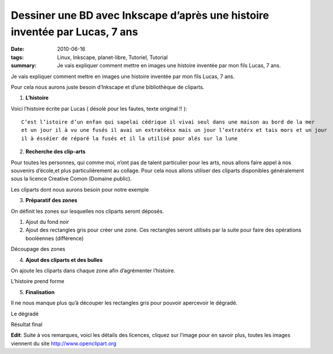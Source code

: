 Dessiner une BD avec Inkscape d’après une histoire inventée par Lucas, 7 ans
############################################################################
:date: 2010-06-16
:tags: Linux, Inkscape, planet-libre, Tutoriel, Tutorial
:summary: Je vais expliquer comment mettre en images une histoire inventée par mon fils Lucas, 7 ans.


.. image:: http://farm5.static.flickr.com/4028/4696729825_9b9970f699.jpg
   :width: 100%
   :alt: dessin BD

Je vais expliquer comment mettre en images une histoire inventée par mon fils Lucas, 7 ans.

Pour cela nous aurons juste besoin d’Inkscape et d’une bibliothèque de cliparts.

1. **L’histoire**

Voici l’histoire écrite par Lucas ( désolé pour les fautes, texte original !! )::

  C’est l’istoire d’un enfan qui sapelai cédrique il vivai seul dans une maison au bord de la mer 
  et un jour il à vu une fusés il avai un extratéèsx mais un jour l’extratérx et tais mors et un jour 
  il à ésséier de réparé la fusés et il la utilisé pour alés sur la lune

2. **Recherche des clip-arts**

Pour toutes les personnes, qui comme moi, n’ont pas de talent particulier pour les arts, nous allons faire appel à nos souvenirs d’école,et plus particulièrement au collage. Pour cela nous allons utiliser des cliparts disponibles généralement sous la licence Creative Comon (Domaine public).

.. image:: /static/import_clipart.png
   :width: 100%
   :alt: import clipart

Les cliparts dont nous aurons besoin pour notre exemple

3. **Préparatif des zones**

On définit les zones sur lesquelles nos cliparts seront déposés.

1. Ajout du fond noir
2. Ajout des rectangles gris pour créer une zone. Ces rectangles seront utilisés par la suite pour faire des opérations booléennes (différence)

.. image:: http://farm5.static.flickr.com/4035/4697362772_5e5d50c52f.jpg
   :width: 100%
   :alt: preparatif fond


Découpage des zones

4. **Ajout des cliparts et des bulles**

On ajoute les cliparts dans chaque zone afin d’agrémenter l’histoire.

.. image:: http://blog.jesuislibre.org/wp-content/uploads/2010/06/bd_lucas-2.png
   :width: 100%
   :alt: ajout des bulles



L’histoire prend forme

5. **Finalisation**

Il ne nous manque plus qu’à découper les rectangles gris pour pouvoir apercevoir le dégradé.

.. image:: /static/bd_lucas-2.1.png
   :width: 100%
   :alt: fond coloré

Le dégradé

.. image:: http://farm5.static.flickr.com/4028/4696729825_9b9970f699.jpg
   :width: 100%
   :alt: finalisation

Résultat final

**Edit**: Suite à vos remarques, voici les détails des licences, cliquez sur l’image pour en savoir plus, toutes les images viennent du site http://www.openclipart.org

.. raw:: html

   <p><a href="http://www.openclipart.org/detail/28806"><img width="51" height="90" class="alignnone" src="http://www.openclipart.org/image/90px/svg_to_png/purzen_A_cartoon_moon_rocket.png" alt="rocket"></a><a href="http://www.openclipart.org/detail/20299"><img width="90" height="90" class="alignnone" src="http://www.openclipart.org/image/90px/svg_to_png/rg1024_Moon_in_comic_style.png" alt="comic"></a><a href="http://www.openclipart.org/detail/5418"><img width="88" height="90" class="alignnone" src="http://www.openclipart.org/image/90px/svg_to_png/Chrisdesign_Sea_scene_with_boat.png" alt="boat"></a><a href="http://www.openclipart.org/detail/17264"><img width="80" height="90" class="alignnone" src="http://www.openclipart.org/image/90px/svg_to_png/El_Sato_Manga_kid_head.png" alt="manga"></a><a href="http://www.openclipart.org/detail/3482"><img width="90" height="82" class="alignnone" src="http://www.openclipart.org/image/90px/svg_to_png/SRD_comic_clouds_4.png" alt="cloud"></a><a href="http://www.openclipart.org/detail/39361"><img width="90" height="58" class="alignnone" src="http://www.openclipart.org/image/90px/svg_to_png/alien08.png" alt="alien"></a><a href="http://www.openclipart.org/detail/21988"><img width="90" height="90" class="alignnone" src="http://www.openclipart.org/image/90px/svg_to_png/nicubunu_Toy_rocket.png" alt="rocket"></a><a href="http://www.openclipart.org/detail/17436"><img width="77" height="90" class="alignnone" src="http://www.openclipart.org/image/90px/svg_to_png/jonata_Mechanic.png" alt="mechanic"></a></p>

   <div id="comments">


   <h3 id="comments-title">8 réponses à <em>Dessiner une BD avec Inkscape d’après une histoire inventée par Lucas, 7 ans</em></h3>


   <ol class="commentlist">
   <li id="li-comment-87" class="comment even thread-even depth-1">
   <div id="comment-87">
   <div class="comment-author vcard">
   <img width="40" height="40" class="avatar avatar-40 photo" src="http://1.gravatar.com/avatar/1044e8a129566f36f30b7fd35b529c8c?s=40&amp;d=http%3A%2F%2F1.gravatar.com%2Favatar%2Fad516503a11cd5ca435acc9bb6523536%3Fs%3D40&amp;r=G" alt="com87">			<cite class="fn"><a class="url" rel="external nofollow" href="http://www.his.com/pshapiro/briefbio.html">phil shapiro</a></cite> <span class="says">dit&nbsp;:</span>		</div><!-- .comment-author .vcard -->
   
   <div class="comment-meta commentmetadata"><a href="http://blog.jesuislibre.org/2010/06/dessiner-une-bd-avec-inkscape-dapres-une-histoire-inventee-par-lucas-7-ans/comment-page-1/#comment-87">
   16 juin 2010 à 23 h 53 min</a>		</div><!-- .comment-meta .commentmetadata -->

   <div class="comment-body"><p>cette histoire est magnifique.  merci!</p>
   </div>

   <div class="reply">
   </div><!-- .reply -->
   </div><!-- #comment-##  -->

   </li>
   <li id="li-comment-88" class="comment odd alt thread-odd thread-alt depth-1">
   <div id="comment-88">
   <div class="comment-author vcard">
   <img width="40" height="40" class="avatar avatar-40 photo" src="http://0.gravatar.com/avatar/099f065f51ff265db4c5a6ae1205827b?s=40&amp;d=http%3A%2F%2F0.gravatar.com%2Favatar%2Fad516503a11cd5ca435acc9bb6523536%3Fs%3D40&amp;r=G" alt="com88">			<cite class="fn"><a class="url" rel="external nofollow" href="http://blog.p0k3.fr/">p0k3</a></cite> <span class="says">dit&nbsp;:</span>		</div><!-- .comment-author .vcard -->
   
   <div class="comment-meta commentmetadata"><a href="http://blog.jesuislibre.org/2010/06/dessiner-une-bd-avec-inkscape-dapres-une-histoire-inventee-par-lucas-7-ans/comment-page-1/#comment-88">
   17 juin 2010 à 13 h 26 min</a>		</div><!-- .comment-meta .commentmetadata -->

   <div class="comment-body"><p>Ouai ok, sympas la mise en page… Mais les dessins, c’est toujours pareil, il faut les faire sois-même!</p>
   </div>

   <div class="reply">
   </div><!-- .reply -->
   </div><!-- #comment-##  -->

   </li>
   <li id="li-comment-89" class="comment byuser comment-author-b_adele bypostauthor even thread-even depth-1">
   <div id="comment-89">
   <div class="comment-author vcard">
   <img width="40" height="40" class="avatar avatar-40 photo" src="http://1.gravatar.com/avatar/f4a804b1c2256bdefb9674105039dd98?s=40&amp;d=http%3A%2F%2F1.gravatar.com%2Favatar%2Fad516503a11cd5ca435acc9bb6523536%3Fs%3D40&amp;r=G" alt="com89">			<cite class="fn"><a class="url" rel="external nofollow" href="http://www.jesuislibre.org">b_adele</a></cite> <span class="says">dit&nbsp;:</span>		</div><!-- .comment-author .vcard -->
   
   <div class="comment-meta commentmetadata"><a href="http://blog.jesuislibre.org/2010/06/dessiner-une-bd-avec-inkscape-dapres-une-histoire-inventee-par-lucas-7-ans/comment-page-1/#comment-89">
   17 juin 2010 à 13 h 56 min</a>		</div><!-- .comment-meta .commentmetadata -->

   <div class="comment-body"><p>Hum, je suis pas certains de savoir ou tu veux en venir ?</p>
   </div>

   <div class="reply">
   </div><!-- .reply -->
   </div><!-- #comment-##  -->

   </li>
   <li id="li-comment-90" class="comment odd alt thread-odd thread-alt depth-1">
   <div id="comment-90">
   <div class="comment-author vcard">
   <img width="40" height="40" class="avatar avatar-40 photo" src="http://0.gravatar.com/avatar/6690101bc3de8e548b75818863bc0cb6?s=40&amp;d=http%3A%2F%2F0.gravatar.com%2Favatar%2Fad516503a11cd5ca435acc9bb6523536%3Fs%3D40&amp;r=G" alt="com90">			<cite class="fn"><a class="url" rel="external nofollow" href="http:/www.pastanque.be/splitsch">splitsch</a></cite> <span class="says">dit&nbsp;:</span>		</div><!-- .comment-author .vcard -->
   
   <div class="comment-meta commentmetadata"><a href="http://blog.jesuislibre.org/2010/06/dessiner-une-bd-avec-inkscape-dapres-une-histoire-inventee-par-lucas-7-ans/comment-page-1/#comment-90">
   17 juin 2010 à 16 h 55 min</a>		</div><!-- .comment-meta .commentmetadata -->

   <div class="comment-body"><p>Salut !</p>
   <p>Sympa, cette petite histoire <img class="wp-smiley" alt=":)" src="http://blog.jesuislibre.org/wp-includes/images/smilies/icon_smile.gif"> </p>
   <p>Je fais mon chieur de service, mais il ne faut pas confondre Creative Commons et domaine pubic.</p>
   <p>Les oeuvres diffusées sous licences creative commons obéissent à des règles, et notamment, l’attribut «&nbsp;Paternité&nbsp;» est obligatoire.</p>
   <p>Ensuite, selon la licence creative commons choisie, il faut vérifier si il n’y a pas l’attribut «&nbsp;share-alike&nbsp;» qui t’oblige à diffuser les œuvres dérivées sous cette même licence…exit, donc, l’indication «&nbsp;tout droit réservé&nbsp;»</p>
   <p>Une petite précision, mais qui a son importance lorsque l’on veut promouvoir et/ou défendre le libre !</p>
   <p>bàt,</p>
   <p>Splitsch</p>
   </div>

   <div class="reply">
   </div><!-- .reply -->
   </div><!-- #comment-##  -->

   </li>
   <li id="li-comment-91" class="comment even thread-even depth-1">
   <div id="comment-91">
   <div class="comment-author vcard">
   <img width="40" height="40" class="avatar avatar-40 photo" src="http://0.gravatar.com/avatar/c786188a979284f61a6b104d16431594?s=40&amp;d=http%3A%2F%2F0.gravatar.com%2Favatar%2Fad516503a11cd5ca435acc9bb6523536%3Fs%3D40&amp;r=G" alt="com91">			<cite class="fn">guillaume</cite> <span class="says">dit&nbsp;:</span>		</div><!-- .comment-author .vcard -->
   
   <div class="comment-meta commentmetadata"><a href="http://blog.jesuislibre.org/2010/06/dessiner-une-bd-avec-inkscape-dapres-une-histoire-inventee-par-lucas-7-ans/comment-page-1/#comment-91">
   17 juin 2010 à 17 h 03 min</a>		</div><!-- .comment-meta .commentmetadata -->

   <div class="comment-body"><p>«&nbsp;Creative Comon (Domaine public)&nbsp;» &ndash;&gt;<br>
   Déjà c’est «&nbsp;Creative Commons&nbsp;», et c’est tout sauf le domaine public.<br>
   Par ailleurs tu ne précises pas desquelles il s’agit, mais les 6 licences creative commons ont une clause «&nbsp;paternité&nbsp;» qui signifie que «&nbsp;l’oeuvre peut être librement utilisée, à la condition de l’attribuer à son l’auteur en citant son nom.&nbsp;» En plus dans flickr tu mets «&nbsp;tous droits réservés&nbsp;» alors que certaines des licences précisent «&nbsp;partage des conditions initiales à l’identique&nbsp;», je ne suis pas sûr que tu as le droit.</p>
   </div>

   <div class="reply">
   </div><!-- .reply -->
   </div><!-- #comment-##  -->

   </li>
   <li id="li-comment-92" class="comment byuser comment-author-b_adele bypostauthor odd alt thread-odd thread-alt depth-1">
   <div id="comment-92">
   <div class="comment-author vcard">
   <img width="40" height="40" class="avatar avatar-40 photo" src="http://1.gravatar.com/avatar/f4a804b1c2256bdefb9674105039dd98?s=40&amp;d=http%3A%2F%2F1.gravatar.com%2Favatar%2Fad516503a11cd5ca435acc9bb6523536%3Fs%3D40&amp;r=G" alt="com92">			<cite class="fn"><a class="url" rel="external nofollow" href="http://www.jesuislibre.org">b_adele</a></cite> <span class="says">dit&nbsp;:</span>		</div><!-- .comment-author .vcard -->
   
   <div class="comment-meta commentmetadata"><a href="http://blog.jesuislibre.org/2010/06/dessiner-une-bd-avec-inkscape-dapres-une-histoire-inventee-par-lucas-7-ans/comment-page-1/#comment-92">
   17 juin 2010 à 18 h 06 min</a>		</div><!-- .comment-meta .commentmetadata -->

   <div class="comment-body"><p>Tu as parfaitement raison, mais c’est Flickr qui a rajouté « tous droits réservés », je ne l’ai pas ajouté intentionnellement, bien entendu, j’aurais dû modifier dans l’interface Flickr. Je vais le faire d’ici peut.</p>
   </div>

   <div class="reply">
   </div><!-- .reply -->
   </div><!-- #comment-##  -->

   </li>
   <li id="li-comment-93" class="comment byuser comment-author-b_adele bypostauthor even thread-even depth-1">
   <div id="comment-93">
   <div class="comment-author vcard">
   <img width="40" height="40" class="avatar avatar-40 photo" src="http://1.gravatar.com/avatar/f4a804b1c2256bdefb9674105039dd98?s=40&amp;d=http%3A%2F%2F1.gravatar.com%2Favatar%2Fad516503a11cd5ca435acc9bb6523536%3Fs%3D40&amp;r=G" alt="com93">			<cite class="fn"><a class="url" rel="external nofollow" href="http://www.jesuislibre.org">b_adele</a></cite> <span class="says">dit&nbsp;:</span>		</div><!-- .comment-author .vcard -->
   
   <div class="comment-meta commentmetadata"><a href="http://blog.jesuislibre.org/2010/06/dessiner-une-bd-avec-inkscape-dapres-une-histoire-inventee-par-lucas-7-ans/comment-page-1/#comment-93">
   17 juin 2010 à 18 h 40 min</a>		</div><!-- .comment-meta .commentmetadata -->

   <div class="comment-body"><p>J’avoue que je suis un petit peu perdu, car si tu va sur ce lien d’openclipart <a rel="nofollow" href="http://www.openclipart.org/detail/28806">http://www.openclipart.org/detail/28806</a> en bas, y’a bien marqué que c’est du domaine public et lorsque on clique sur le logo (PD) ca pointe sur une licence «&nbsp;Creative Commons&nbsp;»</p>
   </div>

   <div class="reply">
   </div><!-- .reply -->
   </div><!-- #comment-##  -->

   </li>
   <li id="li-comment-94" class="comment odd alt thread-odd thread-alt depth-1">
   <div id="comment-94">
   <div class="comment-author vcard">
   <img width="40" height="40" class="avatar avatar-40 photo" src="http://1.gravatar.com/avatar/f96b33910a978740eac2edaedede07be?s=40&amp;d=http%3A%2F%2F1.gravatar.com%2Favatar%2Fad516503a11cd5ca435acc9bb6523536%3Fs%3D40&amp;r=G" alt="com94">			<cite class="fn">zeVlad</cite> <span class="says">dit&nbsp;:</span>		</div><!-- .comment-author .vcard -->
   
   <div class="comment-meta commentmetadata"><a href="http://blog.jesuislibre.org/2010/06/dessiner-une-bd-avec-inkscape-dapres-une-histoire-inventee-par-lucas-7-ans/comment-page-1/#comment-94">
   17 juin 2010 à 19 h 54 min</a>		</div><!-- .comment-meta .commentmetadata -->

   <div class="comment-body"><p>En fait, l’origine du malentendu, c’est la possibilité, aux USA, de placer volontairement une œuvre dans le domaine public. Possibilité qui n’existe pas en droit européen.</p>
   <p>En réalité, la licence Creative Commons proposée est la licence Creative Commons Public Domain, qui n’existe qu’aux USA, logiquement.</p>
   <p>Dans nos pays, où, en gros, la paternité d’une œuvre est inaliénable, je crois qu’une telle licence doit s’interpréter comme une licence «&nbsp;BY&nbsp;» (sans obligation de rendre libre la nouvelle œuvre, donc).</p>
   <p>Pöur info, sur Wikipedia, ils résolvent le problème avec le bandeau suivant : <a rel="nofollow" href="http://commons.wikimedia.org/wiki/Template:PD-self">http://commons.wikimedia.org/wiki/Template:PD-self</a></p>
   </div>

   <div class="reply">
   </div><!-- .reply -->
   </div><!-- #comment-##  -->

   </li>
   </ol>
   </div>

